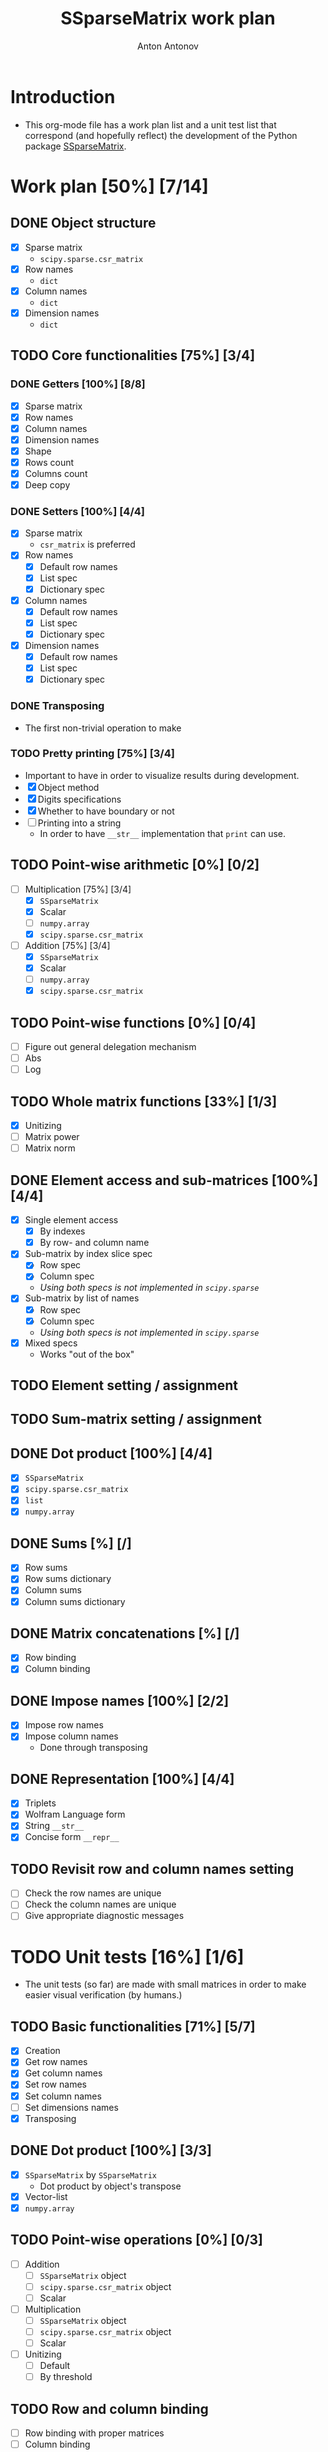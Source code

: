 #+TITLE: SSparseMatrix work plan
#+AUTHOR: Anton Antonov
#+TODO: TODO ONGOING MAYBE | DONE CANCELED 
#+OPTIONS: toc:1 num:0

* Introduction
- This org-mode file has a work plan list and a unit test list that correspond (and hopefully reflect) the development of the Python package [[https://github.com/antononcube/Python-packages/tree/main/SSparseMatrix][SSparseMatrix]].
* Work plan [50%] [7/14]
** DONE Object structure
- [X] Sparse matrix
  - ~scipy.sparse.csr_matrix~
- [X] Row names
  - ~dict~
- [X] Column names
  - ~dict~
- [X] Dimension names
  - ~dict~
** TODO Core functionalities [75%] [3/4]
*** DONE Getters [100%] [8/8]
- [X] Sparse matrix
- [X] Row names
- [X] Column names
- [X] Dimension names
- [X] Shape
- [X] Rows count
- [X] Columns count
- [X] Deep copy
*** DONE Setters [100%] [4/4]
- [X] Sparse matrix
  - ~csr_matrix~ is preferred 
- [X] Row names
  - [X] Default row names
  - [X] List spec
  - [X] Dictionary spec
- [X] Column names
  - [X] Default row names
  - [X] List spec
  - [X] Dictionary spec
- [X] Dimension names
  - [X] Default row names
  - [X] List spec
  - [X] Dictionary spec
*** DONE Transposing
- The first non-trivial operation to make
*** TODO Pretty printing [75%] [3/4]
- Important to have in order to visualize results during development.
- [X] Object method
- [X] Digits specifications
- [X] Whether to have boundary or not
- [ ] Printing into a string
  - In order to have ~__str__~ implementation that ~print~ can use.
** TODO Point-wise arithmetic [0%] [0/2]
- [-] Multiplication [75%] [3/4]
  - [X] ~SSparseMatrix~
  - [X] Scalar
  - [ ] ~numpy.array~
  - [X] ~scipy.sparse.csr_matrix~
- [-] Addition [75%] [3/4]
  - [X] ~SSparseMatrix~
  - [X] Scalar
  - [ ] ~numpy.array~
  - [X] ~scipy.sparse.csr_matrix~
** TODO Point-wise functions [0%] [0/4]
- [ ] Figure out general delegation mechanism
- [ ] Abs
- [ ] Log
** TODO Whole matrix functions [33%] [1/3]
- [X] Unitizing
- [ ] Matrix power
- [ ] Matrix norm
** DONE Element access and sub-matrices [100%] [4/4]
- [X] Single element access
  - [X] By indexes
  - [X] By row- and column name
- [X] Sub-matrix by index slice spec
  - [X] Row spec
  - [X] Column spec
  - /Using both specs is not implemented in ~scipy.sparse~/
- [X] Sub-matrix by list of names
  - [X] Row spec
  - [X] Column spec
  - /Using both specs is not implemented in ~scipy.sparse~/
- [X] Mixed specs
  - Works "out of the box"
** TODO Element setting / assignment 
** TODO Sum-matrix setting / assignment
** DONE Dot product [100%] [4/4]
 - [X] ~SSparseMatrix~
 - [X] ~scipy.sparse.csr_matrix~
 - [X] ~list~
 - [X] ~numpy.array~
** DONE Sums [%] [/]
- [X] Row sums
- [X] Row sums dictionary
- [X] Column sums
- [X] Column sums dictionary
** DONE Matrix concatenations [%] [/]
- [X] Row binding
- [X] Column binding
** DONE Impose names [100%] [2/2]
- [X] Impose row names
- [X] Impose column names
  - Done through transposing
** DONE Representation [100%] [4/4]
- [X] Triplets
- [X] Wolfram Language form
- [X] String ~__str__~
- [X] Concise form ~__repr__~
** TODO Revisit row and column names setting
- [ ] Check the row names are unique
- [ ] Check the column names are unique
- [ ] Give appropriate diagnostic messages
* TODO Unit tests [16%] [1/6]
- The unit tests (so far) are made with small matrices in order to make easier visual verification (by humans.)
** TODO Basic functionalities [71%] [5/7]
- [X] Creation
- [X] Get row names
- [X] Get column names
- [X] Set row names
- [X] Set column names
- [ ] Set dimensions names
- [X] Transposing
** DONE Dot product [100%] [3/3]
- [X] ~SSparseMatrix~ by ~SSparseMatrix~
  - Dot product by object's transpose
- [X] Vector-list
- [X] ~numpy.array~
** TODO Point-wise operations [0%] [0/3]
- [ ] Addition
  - [ ] ~SSparseMatrix~ object
  - [ ] ~scipy.sparse.csr_matrix~ object
  - [ ] Scalar
- [ ] Multiplication
  - [ ] ~SSparseMatrix~ object
  - [ ] ~scipy.sparse.csr_matrix~ object
  - [ ] Scalar
- [ ] Unitizing
  - [ ] Default
  - [ ] By threshold
** TODO Row and column binding
- [ ] Row binding with proper matrices
- [ ] Column binding
** TODO Impose names 
- [ ] Row names
- [ ] Column names
** TODO Sums
* TODO Documentation [%50] [2/3]
** DONE Usage messages
- Usage message for each method.
** DONE First version
- [X] Just the basics:
  - [X] Creation
  - [X] Object structure
  - [X] Dot product
  - [X] Transpose
  - [X] Sub-matrices
  - [X] Row and column sums
  - [X] Deep copies and in-place computations
  - [X] References
- [X] ~examples.py~
- [X] Jupyter notebook
- [X] README.md
  - [X] Based on the Jupyter notebook
  - [C] From ~examples.py~
** TODO Advanced use cases
